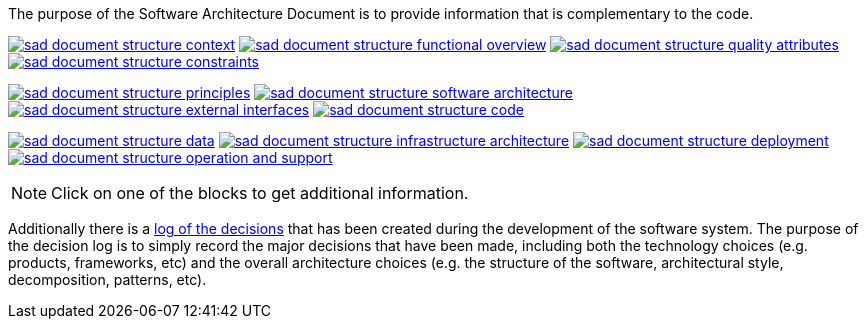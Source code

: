 // Github
ifdef::env-github[]
:tip-caption: :bulb:
:note-caption: :information_source:
:important-caption: :heavy_exclamation_mark:
:caution-caption: :fire:
:warning-caption: :warning:
:relfilesuffix:
endif::[]

// Local
ifndef::env-github[]
:relfilesuffix: .asciidoc
endif::[]

:imagesdir: images

The purpose of the Software Architecture Document is to provide information that is complementary to the code.

link:Context{relfilesuffix}[image:sad-document-structure-context.svg[]] link:Functional-view{relfilesuffix}[image:sad-document-structure-functional-overview.svg[]] link:Quality-attributes{relfilesuffix}[image:sad-document-structure-quality-attributes.svg[]] link:Constraints{relfilesuffix}[image:sad-document-structure-constraints.svg[]]

link:Principles{relfilesuffix}[image:sad-document-structure-principles.svg[]] link:Software-architecture{relfilesuffix}[image:sad-document-structure-software-architecture.svg[]] link:External-interfaces{relfilesuffix}[image:sad-document-structure-external-interfaces.svg[]] link:Code{relfilesuffix}[image:sad-document-structure-code.svg[]]

link:Data{relfilesuffix}[image:sad-document-structure-data.svg[]] link:Infrastructure-architecture{relfilesuffix}[image:sad-document-structure-infrastructure-architecture.svg[]] link:Deployment{relfilesuffix}[image:sad-document-structure-deployment.svg[]] link:Operation-and-Support{relfilesuffix}[image:sad-document-structure-operation-and-support.svg[]]

NOTE: Click on one of the blocks to get additional information.

Additionally there is a link:decision-log/Decision-log{relfilesuffix}[log of the decisions] that has been created during the development of the software system. The purpose of the decision log is to simply record the major decisions that have been made, including both the technology choices (e.g. products, frameworks, etc) and the overall architecture choices (e.g. the structure of the software, architectural style, decomposition, patterns, etc).
